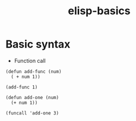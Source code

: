 :PROPERTIES:
:ID:       12cec861-3238-4090-b505-0b3f3b6fdc41
:END:
#+title: elisp-basics

* Basic syntax
- Function call
#+begin_src elisp
(defun add-func (num)
  ( + num 1))

(add-func 1)
#+end_src

#+RESULTS:
: 2

#+begin_src elisp
(defun add-one (num)
  (+ num 1))

(funcall 'add-one 3)

#+end_src

#+RESULTS:
: 4

